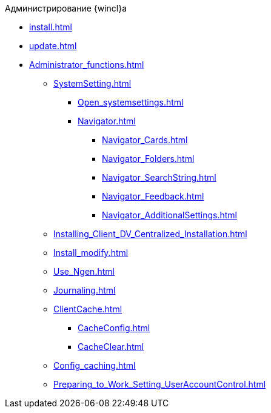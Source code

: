 .Администрирование {wincl}а
* xref:install.adoc[]
* xref:update.adoc[]
* xref:Administrator_functions.adoc[]
** xref:SystemSetting.adoc[]
*** xref:Open_systemsettings.adoc[]
*** xref:Navigator.adoc[]
**** xref:Navigator_Cards.adoc[]
**** xref:Navigator_Folders.adoc[]
**** xref:Navigator_SearchString.adoc[]
**** xref:Navigator_Feedback.adoc[]
**** xref:Navigator_AdditionalSettings.adoc[]
** xref:Installing_Client_DV_Centralized_Installation.adoc[]
** xref:Install_modify.adoc[]
** xref:Use_Ngen.adoc[]
** xref:Journaling.adoc[]
** xref:ClientCache.adoc[]
*** xref:CacheConfig.adoc[]
*** xref:CacheClear.adoc[]
** xref:Config_caching.adoc[]
** xref:Preparing_to_Work_Setting_UserAccountControl.adoc[]